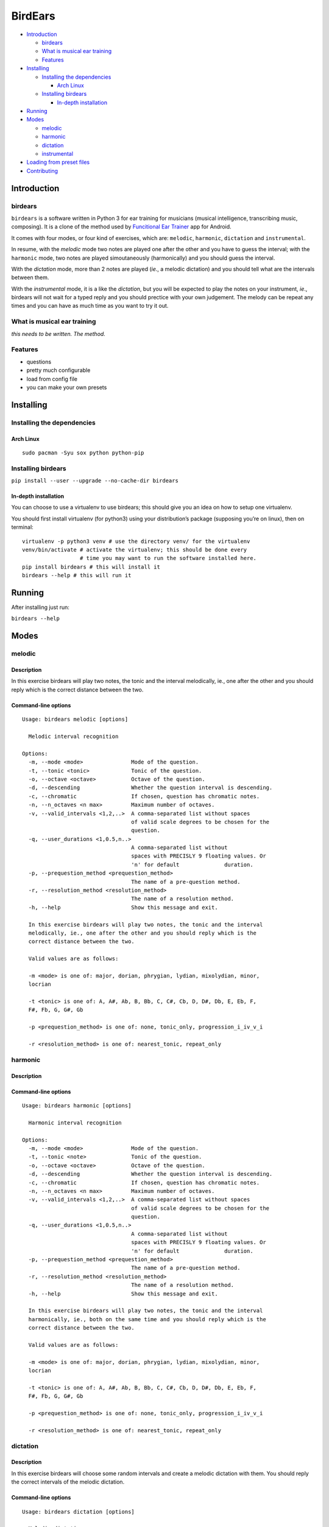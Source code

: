 BirdEars
========

|Maintenance| |Travis Build Status| |Coveralls| |Awesome Sheet Music|

|GitHub (pre-)release| |PyPI Status| |PyPI Version| |PyPI Python
Versions| |Documentation Status|

.. raw:: html

   <!-- TOC depthFrom:2 depthTo:6 withLinks:1 updateOnSave:1 orderedList:0 -->

-  `Introduction <#introduction>`__

   -  `birdears <#birdears>`__
   -  `What is musical ear training <#what-is-musical-ear-training>`__
   -  `Features <#features>`__

-  `Installing <#installing>`__

   -  `Installing the dependencies <#installing-the-dependencies>`__

      -  `Arch Linux <#arch-linux>`__

   -  `Installing birdears <#installing-birdears>`__

      -  `In-depth installation <#in-depth-installation>`__

-  `Running <#running>`__
-  `Modes <#modes>`__

   -  `melodic <#melodic>`__
   -  `harmonic <#harmonic>`__
   -  `dictation <#dictation>`__
   -  `instrumental <#instrumental>`__

-  `Loading from preset files <#loading-from-preset-files>`__
-  `Contributing <#contributing>`__

.. raw:: html

   <!-- /TOC -->

Introduction
------------

.. birdears-1:

birdears
~~~~~~~~

``birdears`` is a software written in Python 3 for ear training for
musicians (musical intelligence, transcribing music, composing). It is a
clone of the method used by `Funcitional Ear
Trainer <https://play.google.com/store/apps/details?id=com.kaizen9.fet.android>`__
app for Android.

It comes with four modes, or four kind of exercises, which are:
``melodic``, ``harmonic``, ``dictation`` and ``instrumental``.

In resume, with the *melodic* mode two notes are played one after the
other and you have to guess the interval; with the ``harmonic`` mode,
two notes are played simoutaneously (harmonically) and you should guess
the interval.

With the *dictation* mode, more than 2 notes are played (*ie*., a
melodic dictation) and you should tell what are the intervals between
them.

With the *instrumental* mode, it is a like the *dictation*, but you will
be expected to play the notes on your instrument, *ie*., birdears will
not wait for a typed reply and you should prectice with your own
judgement. The melody can be repeat any times and you can have as much
time as you want to try it out.

What is musical ear training
~~~~~~~~~~~~~~~~~~~~~~~~~~~~

*this needs to be written. The method.*

Features
~~~~~~~~

-  questions
-  pretty much configurable
-  load from config file
-  you can make your own presets

Installing
----------

Installing the dependencies
~~~~~~~~~~~~~~~~~~~~~~~~~~~

Arch Linux
^^^^^^^^^^

::

    sudo pacman -Syu sox python python-pip

Installing birdears
~~~~~~~~~~~~~~~~~~~

``pip install --user --upgrade --no-cache-dir birdears``

In-depth installation
^^^^^^^^^^^^^^^^^^^^^

You can choose to use a virtualenv to use birdears; this should give you
an idea on how to setup one virtualenv.

You should first install virtualenv (for python3) using your
distribution’s package (supposing you’re on linux), then on terminal:

::

    virtualenv -p python3 venv # use the directory venv/ for the virtualenv
    venv/bin/activate # activate the virtualenv; this should be done every 
                      # time you may want to run the software installed here.
    pip install birdears # this will install it
    birdears --help # this will run it

Running
-------

After installing just run:

``birdears --help``

Modes
-----

melodic
~~~~~~~

Description
^^^^^^^^^^^

In this exercise birdears will play two notes, the tonic and the
interval melodically, ie., one after the other and you should reply
which is the correct distance between the two.

Command-line options
^^^^^^^^^^^^^^^^^^^^

::

    Usage: birdears melodic [options]

      Melodic interval recognition

    Options:
      -m, --mode <mode>               Mode of the question.
      -t, --tonic <tonic>             Tonic of the question.
      -o, --octave <octave>           Octave of the question.
      -d, --descending                Whether the question interval is descending.
      -c, --chromatic                 If chosen, question has chromatic notes.
      -n, --n_octaves <n max>         Maximum number of octaves.
      -v, --valid_intervals <1,2,..>  A comma-separated list without spaces
                                      of valid scale degrees to be chosen for the
                                      question.
      -q, --user_durations <1,0.5,n..>
                                      A comma-separated list without
                                      spaces with PRECISLY 9 floating values. Or
                                      'n' for default              duration.
      -p, --prequestion_method <prequestion_method>
                                      The name of a pre-question method.
      -r, --resolution_method <resolution_method>
                                      The name of a resolution method.
      -h, --help                      Show this message and exit.

      In this exercise birdears will play two notes, the tonic and the interval
      melodically, ie., one after the other and you should reply which is the
      correct distance between the two.

      Valid values are as follows:

      -m <mode> is one of: major, dorian, phrygian, lydian, mixolydian, minor,
      locrian

      -t <tonic> is one of: A, A#, Ab, B, Bb, C, C#, Cb, D, D#, Db, E, Eb, F,
      F#, Fb, G, G#, Gb

      -p <prequestion_method> is one of: none, tonic_only, progression_i_iv_v_i

      -r <resolution_method> is one of: nearest_tonic, repeat_only

harmonic
~~~~~~~~

.. description-1:

Description
^^^^^^^^^^^

.. command-line-options-1:

Command-line options
^^^^^^^^^^^^^^^^^^^^

::

    Usage: birdears harmonic [options]

      Harmonic interval recognition

    Options:
      -m, --mode <mode>               Mode of the question.
      -t, --tonic <note>              Tonic of the question.
      -o, --octave <octave>           Octave of the question.
      -d, --descending                Whether the question interval is descending.
      -c, --chromatic                 If chosen, question has chromatic notes.
      -n, --n_octaves <n max>         Maximum number of octaves.
      -v, --valid_intervals <1,2,..>  A comma-separated list without spaces
                                      of valid scale degrees to be chosen for the
                                      question.
      -q, --user_durations <1,0.5,n..>
                                      A comma-separated list without
                                      spaces with PRECISLY 9 floating values. Or
                                      'n' for default              duration.
      -p, --prequestion_method <prequestion_method>
                                      The name of a pre-question method.
      -r, --resolution_method <resolution_method>
                                      The name of a resolution method.
      -h, --help                      Show this message and exit.

      In this exercise birdears will play two notes, the tonic and the interval
      harmonically, ie., both on the same time and you should reply which is the
      correct distance between the two.

      Valid values are as follows:

      -m <mode> is one of: major, dorian, phrygian, lydian, mixolydian, minor,
      locrian

      -t <tonic> is one of: A, A#, Ab, B, Bb, C, C#, Cb, D, D#, Db, E, Eb, F,
      F#, Fb, G, G#, Gb

      -p <prequestion_method> is one of: none, tonic_only, progression_i_iv_v_i

      -r <resolution_method> is one of: nearest_tonic, repeat_only

dictation
~~~~~~~~~

.. description-2:

Description
^^^^^^^^^^^

In this exercise birdears will choose some random intervals and create a
melodic dictation with them. You should reply the correct intervals of
the melodic dictation.

.. command-line-options-2:

Command-line options
^^^^^^^^^^^^^^^^^^^^

::

    Usage: birdears dictation [options]

      Melodic dictation

    Options:
      -m, --mode <mode>               Mode of the question.
      -i, --max_intervals <n max>     Max random intervals for the dictation.
      -x, --n_notes <n notes>         Number of notes for the dictation.
      -t, --tonic <note>              Tonic of the question.
      -o, --octave <octave>           Octave of the question.
      -d, --descending                Wether the question interval is descending.
      -c, --chromatic                 If chosen, question has chromatic notes.
      -n, --n_octaves <n max>         Maximum number of octaves.
      -v, --valid_intervals <1,2,..>  A comma-separated list without spaces
                                      of valid scale degrees to be chosen for the
                                      question.
      -q, --user_durations <1,0.5,n..>
                                      A comma-separated list without
                                      spaces with PRECISLY 9 floating values. Or
                                      'n' for default              duration.
      -p, --prequestion_method <prequestion_method>
                                      The name of a pre-question method.
      -r, --resolution_method <resolution_method>
                                      The name of a resolution method.
      -h, --help                      Show this message and exit.

      In this exercise birdears will choose some random intervals and create a
      melodic dictation with them. You should reply the correct intervals of the
      melodic dictation.

      Valid values are as follows:

      -m <mode> is one of: major, dorian, phrygian, lydian, mixolydian, minor,
      locrian

      -t <tonic> is one of: A, A#, Ab, B, Bb, C, C#, Cb, D, D#, Db, E, Eb, F,
      F#, Fb, G, G#, Gb

      -p <prequestion_method> is one of: none, tonic_only, progression_i_iv_v_i

      -r <resolution_method> is one of: nearest_tonic, repeat_only

instrumental
~~~~~~~~~~~~

.. description-3:

Description
^^^^^^^^^^^

In this exercise birdears will choose some random intervals and create a
melodic dictation with them. You should play the correct melody in you
musical instrument.

.. command-line-options-3:

Command-line options
^^^^^^^^^^^^^^^^^^^^

::

    Usage: birdears instrumental [options]

      Instrumental melodic time-based dictation

    Options:
      -m, --mode <mode>               Mode of the question.
      -w, --wait_time <seconds>       Time in seconds for next question/repeat.
      -u, --n_repeats <times>         Times to repeat question.
      -i, --max_intervals <n max>     Max random intervals for the dictation.
      -x, --n_notes <n notes>         Number of notes for the dictation.
      -t, --tonic <note>              Tonic of the question.
      -o, --octave <octave>           Octave of the question.
      -d, --descending                Wether the question interval is descending.
      -c, --chromatic                 If chosen, question has chromatic notes.
      -n, --n_octaves <n max>         Maximum number of octaves.
      -v, --valid_intervals <1,2,..>  A comma-separated list without spaces
                                      of valid scale degrees to be chosen for the
                                      question.
      -q, --user_durations <1,0.5,n..>
                                      A comma-separated list without
                                      spaces with PRECISLY 9 floating values. Or
                                      'n' for default              duration.
      -p, --prequestion_method <prequestion_method>
                                      The name of a pre-question method.
      -r, --resolution_method <resolution_method>
                                      The name of a resolution method.
      -h, --help                      Show this message and exit.

      In this exercise birdears will choose some random intervals and create a
      melodic dictation with them. You should play the correct melody in you
      musical instrument.

      Valid values are as follows:

      -m <mode> is one of: major, dorian, phrygian, lydian, mixolydian, minor,
      locrian

      -t <tonic> is one of: A, A#, Ab, B, Bb, C, C#, Cb, D, D#, Db, E, Eb, F,
      F#, Fb, G, G#, Gb

      -p <prequestion_method> is one of: none, tonic_only, progression_i_iv_v_i

      -r <resolution_method> is one of: nearest_tonic, repeat_only

Loading from preset files
-------------------------

Pre-made presets
~~~~~~~~~~~~~~~~

Birdears cointains some pre-made presets in it’s ``presets/``
subdirectory.

The study for beginners is recommended by following the numeric order of
those files (000, 001, then 002 etc.)

Pre-made presets description
^^^^^^^^^^^^^^^^^^^^^^^^^^^^

Maybe these things would go better in the readhedocs documentation.

Creating new preset files
~~~~~~~~~~~~~~~~~~~~~~~~~

You can open the files cointained in birdears premade ``presets/``
folder to have an ideia on how config files are made; it is simply the
command line options written in a form ``toml`` standard.

Contributing
------------

Those who want to contribute to this project can read
`CONTRIBUTING.md <CONTRIBUTING.md>`__.

.. |Maintenance| image:: https://img.shields.io/maintenance/yes/2017.svg?style=flat-square
   :target: https://github.com/iacchus/birdears/issues/new?title=Is+birdears+still+maintained&body=Please+file+an+issue+if+the+maintained+button+says+no
.. |Travis Build Status| image:: https://img.shields.io/travis/iacchus/birdears.svg?style=flat-square&label=build
   :target: https://travis-ci.org/iacchus/birdears
.. |Coveralls| image:: https://img.shields.io/coveralls/iacchus/birdears.svg?style=flat-square&label=Coveralls
   :target: https://coveralls.io/github/iacchus/birdears
.. |Awesome Sheet Music| image:: https://img.shields.io/badge/awesome-sheet%20music-blue.svg?style=flat-square&logoWidth=14;&logo=data%3Aimage%2Fpng%3Bbase64%2CiVBORw0KGgoAAAANSUhEUgAAAA4AAAAOCAYAAAAfSC3RAAAABmJLR0QA%2FwD%2FAP%2BgvaeTAAAACXBIWXMAAD2EAAA9hAHVrK90AAAAB3RJTUUH4QYVEQ4dGSq4mgAAAuVJREFUKM8FwUtoHGUAB%2FD%2F983s7CSb7s6%2BsrtJtqbEJA21llgQi4VaCL5QRKXQg6JXEUTqrfQi9CTozYPeUgrtxceh1kbEEEtBeslzTbdrup109r2zMzvZ2Xl8s9%2F4%2B5Hvfg4vOGpzqJf3aCpY%2FfTMi5OvE%2B6mdx%2Fud0YjP5PNxpiuh6X9%2F3I%2F6mzcScvT%2BvjYCUucknhkYSnvNYTvr5169YNLCEMAHKfPvZxwrBZaqoaGWn%2BNBNWlJ4dzn3147n2totckelwZhdr%2B9U%2FOvnnx0kRSgTJdhOBpIPYzSMyE7DaQJEcoFOO5lFK%2BeszcjxblGU%2BUzHosO5%2B6Ek2kQUYuupt3cXxxEoTIYN0WFDGHNnGwvVFGLJ1eXqv%2B8dzJPK%2FRhvbLKwtnzoI7BvyBjqBzCGEiC5ougAgCCJUAymHZPuYWc8J27cGV3c76jOgM9FlwjpE7APMZAscHH%2FYQsBgAhqBvYCyeREgRbm%2FV3aXixLwf6DFxqpCIDpqPQMQIjNoTBLaN9uYO7v30T9h72sHlL1fIV1%2Bvh0mBsp16na6czmUuJM5XaM%2Fo5UEp9JqGeGEO7tBHfGYW73x8kay8%2FTwRvADL02PIClw6shkxbd8sxl%2Fo0yghVl%2FvIyoL0DY30G8ZcKt7kDnDVDGHQbOFNAFZzlC4ozDiub6SofGAWsNIZWh10X7WwtODNsyeh15ZhfVYw6M%2Ft9Do%2B1jdMsPAC%2BEEHCyAy5WCT5VE%2FqDyr4rh0IZlu%2BygZg%2FdaAw2O0KTUWh%2FVXBe4kT1KVgIeAPh1rHxJBdufHsnKJXvXK7slIV61SodNI7iswVRDgnB%2FEuz8IiDvs1xs2yH1Q099oaZfyj5lkRVf4Ta4%2B69vuF6ajeodkRJ2tzroVRq4%2F5v2xiTFahd115ITn5eu23L5on3mBn5O0UNTxB2m%2FIDdZD5hiUW7qcyhd%2B%2F%2BHUNc2%2B9i8OBwFfXDo11Hfjho2t3I4tRIRoYNBAV738fRoHSSCa2GwAAAABJRU5ErkJggg%3D%3D
   :target: https://iacchus.github.io/awesome-sheet-music/
.. |GitHub (pre-)release| image:: https://img.shields.io/github/release/iacchus/birdears/all.svg?style=flat-square
   :target: https://github.com/iacchus/birdears/releases
.. |PyPI Status| image:: https://img.shields.io/pypi/status/birdears.svg?style=flat-square&label=pypi-status
   :target: https://pypi.python.org/pypi/birdears
.. |PyPI Version| image:: https://img.shields.io/pypi/v/birdears.svg?style=flat-square
   :target: https://pypi.python.org/pypi/birdears
.. |PyPI Python Versions| image:: https://img.shields.io/pypi/pyversions/birdears.svg?style=flat-square
   :target: https://pypi.python.org/pypi/birdears
.. |Documentation Status| image:: https://img.shields.io/badge/readthedocs-latest-orange.svg?style=flat-square
   :target: https://birdears.readthedocs.io/en/latest/


